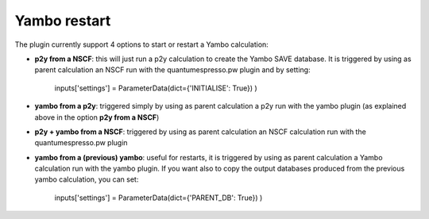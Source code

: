 .. _2-ref-to-yambo-tutorial:

Yambo restart
------------------

The plugin currently support 4 options to start or restart a Yambo calculation:

- **p2y from a NSCF**: this will just run a p2y calculation to create the Yambo SAVE database. It is triggered by using as parent calculation an NSCF run with the quantumespresso.pw plugin and by setting:

    inputs['settings'] = ParameterData(dict={'INITIALISE': True}) )

- **yambo from a p2y**: triggered simply by using as parent calculation a p2y run with the yambo plugin (as explained above in the option **p2y from a NSCF**)
- **p2y + yambo from a NSCF**: triggered by using as parent calculation an NSCF calculation run with the quantumespresso.pw plugin
- **yambo from a (previous) yambo**: useful for restarts, it is triggered by using as parent calculation a Yambo calculation run with the yambo plugin. If you want also to copy the output databases produced from the previous yambo calculation,
  you can set:
    
    inputs['settings'] = ParameterData(dict={'PARENT_DB': True}) )
